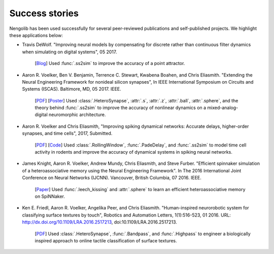 ***************
Success stories
***************

Nengolib has been used successfully for several peer-reviewed publications and
self-published projects. We highlight these applications below:

* Travis DeWolf. "Improving neural models by compensating for discrete rather
  than continuous filter dynamics when simulating on digital systems", 05 2017.

    [`Blog <https://studywolf.wordpress.com/2017/05/21/improving-neural-models-by-compensating-for-discrete-rather-than-continuous-time-filter-dynamics-when-simulating-on-digital-systems/>`__]
    Used :func:`.ss2sim` to improve the accuracy of a point attractor.

* Aaron R. Voelker, Ben V. Benjamin, Terrence C. Stewart, Kwabena Boahen, and
  Chris Eliasmith. "Extending the Neural Engineering Framework for nonideal
  silicon synapses", In IEEE International Symposium on Circuits and Systems
  (ISCAS). Baltimore, MD, 05 2017. IEEE.

    [`PDF <http://compneuro.uwaterloo.ca/files/publications/voelker.2017a.pdf>`__]
    [`Poster <http://compneuro.uwaterloo.ca/files/publications/voelker.2017a.poster.pdf>`__]
    Used :class:`.HeteroSynapse`, :attr:`.s`, :attr:`.z`,
    :attr:`.ball`, :attr:`.sphere`, and the theory behind
    :func:`.ss2sim` to improve the accuracy of nonlinear dynamics on
    a mixed-analog-digital neuromorphic architecture.

* Aaron R. Voelker and Chris Eliasmith, "Improving spiking dynamical networks:
  Accurate delays, higher-order synapses, and time cells", 2017, Submitted.

    [`PDF <https://github.com/arvoelke/delay2017/raw/master/delay2017.compressed.pdf>`__]
    [`Code <https://github.com/arvoelke/delay2017>`_]
    Used :class:`.RollingWindow`, :func:`.PadeDelay`,
    and :func:`.ss2sim` to model time cell activity in rodents and
    improve the accuracy of dynamical systems in spiking neural networks.

* James Knight, Aaron R. Voelker, Andrew Mundy, Chris Eliasmith, and Steve
  Furber. "Efficient spinnaker simulation of a heteroassociative memory using
  the Neural Engineering Framework". In The 2016 International Joint
  Conference on Neural Networks (IJCNN). Vancouver, British Columbia, 07 2016.
  IEEE.

    [`Paper <https://www.researchgate.net/publication/305828018_Efficient_SpiNNaker_simulation_of_a_heteroassociative_memory_using_the_Neural_Engineering_Framework>`__]
    Used :func:`.leech_kissing` and :attr:`.sphere` to learn an efficient
    heteroassociative memory on SpiNNaker.

* Ken E. Friedl, Aaron R. Voelker, Angelika Peer, and Chris Eliasmith.
  "Human-inspired neurorobotic system for classifying surface textures by
  touch", Robotics and Automation Letters, 1(1):516-523, 01 2016. URL:
  http://dx.doi.org/10.1109/LRA.2016.2517213, doi:10.1109/LRA.2016.2517213.

    [`PDF <http://compneuro.uwaterloo.ca/files/publications/voelker.2016a.pdf>`__]
    Used :class:`.HeteroSynapse`, :func:`.Bandpass`, and :func:`.Highpass` to
    engineer a biologically inspired approach to online tactile classification
    of surface textures.
